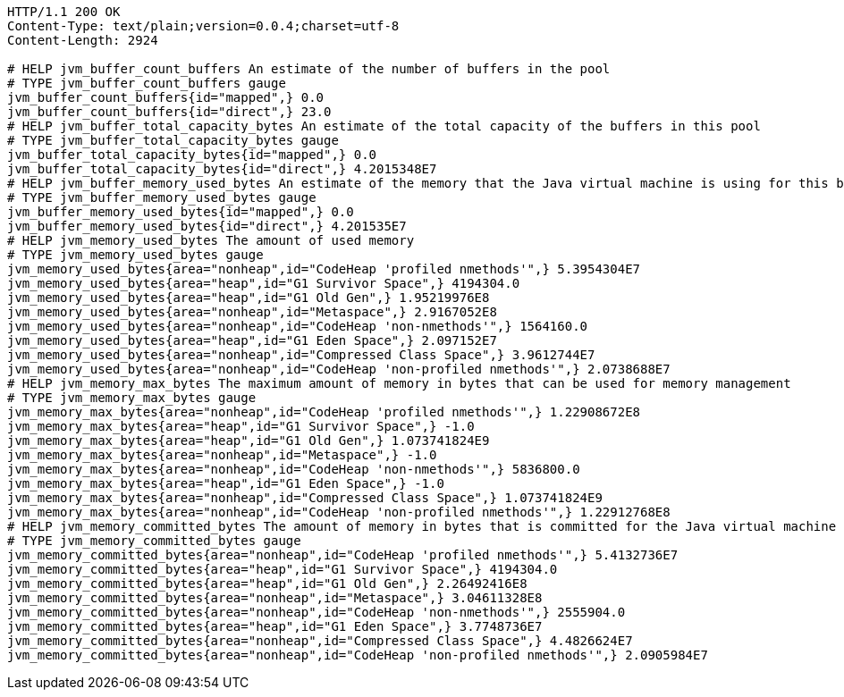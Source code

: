 [source,http,options="nowrap"]
----
HTTP/1.1 200 OK
Content-Type: text/plain;version=0.0.4;charset=utf-8
Content-Length: 2924

# HELP jvm_buffer_count_buffers An estimate of the number of buffers in the pool
# TYPE jvm_buffer_count_buffers gauge
jvm_buffer_count_buffers{id="mapped",} 0.0
jvm_buffer_count_buffers{id="direct",} 23.0
# HELP jvm_buffer_total_capacity_bytes An estimate of the total capacity of the buffers in this pool
# TYPE jvm_buffer_total_capacity_bytes gauge
jvm_buffer_total_capacity_bytes{id="mapped",} 0.0
jvm_buffer_total_capacity_bytes{id="direct",} 4.2015348E7
# HELP jvm_buffer_memory_used_bytes An estimate of the memory that the Java virtual machine is using for this buffer pool
# TYPE jvm_buffer_memory_used_bytes gauge
jvm_buffer_memory_used_bytes{id="mapped",} 0.0
jvm_buffer_memory_used_bytes{id="direct",} 4.201535E7
# HELP jvm_memory_used_bytes The amount of used memory
# TYPE jvm_memory_used_bytes gauge
jvm_memory_used_bytes{area="nonheap",id="CodeHeap 'profiled nmethods'",} 5.3954304E7
jvm_memory_used_bytes{area="heap",id="G1 Survivor Space",} 4194304.0
jvm_memory_used_bytes{area="heap",id="G1 Old Gen",} 1.95219976E8
jvm_memory_used_bytes{area="nonheap",id="Metaspace",} 2.9167052E8
jvm_memory_used_bytes{area="nonheap",id="CodeHeap 'non-nmethods'",} 1564160.0
jvm_memory_used_bytes{area="heap",id="G1 Eden Space",} 2.097152E7
jvm_memory_used_bytes{area="nonheap",id="Compressed Class Space",} 3.9612744E7
jvm_memory_used_bytes{area="nonheap",id="CodeHeap 'non-profiled nmethods'",} 2.0738688E7
# HELP jvm_memory_max_bytes The maximum amount of memory in bytes that can be used for memory management
# TYPE jvm_memory_max_bytes gauge
jvm_memory_max_bytes{area="nonheap",id="CodeHeap 'profiled nmethods'",} 1.22908672E8
jvm_memory_max_bytes{area="heap",id="G1 Survivor Space",} -1.0
jvm_memory_max_bytes{area="heap",id="G1 Old Gen",} 1.073741824E9
jvm_memory_max_bytes{area="nonheap",id="Metaspace",} -1.0
jvm_memory_max_bytes{area="nonheap",id="CodeHeap 'non-nmethods'",} 5836800.0
jvm_memory_max_bytes{area="heap",id="G1 Eden Space",} -1.0
jvm_memory_max_bytes{area="nonheap",id="Compressed Class Space",} 1.073741824E9
jvm_memory_max_bytes{area="nonheap",id="CodeHeap 'non-profiled nmethods'",} 1.22912768E8
# HELP jvm_memory_committed_bytes The amount of memory in bytes that is committed for the Java virtual machine to use
# TYPE jvm_memory_committed_bytes gauge
jvm_memory_committed_bytes{area="nonheap",id="CodeHeap 'profiled nmethods'",} 5.4132736E7
jvm_memory_committed_bytes{area="heap",id="G1 Survivor Space",} 4194304.0
jvm_memory_committed_bytes{area="heap",id="G1 Old Gen",} 2.26492416E8
jvm_memory_committed_bytes{area="nonheap",id="Metaspace",} 3.04611328E8
jvm_memory_committed_bytes{area="nonheap",id="CodeHeap 'non-nmethods'",} 2555904.0
jvm_memory_committed_bytes{area="heap",id="G1 Eden Space",} 3.7748736E7
jvm_memory_committed_bytes{area="nonheap",id="Compressed Class Space",} 4.4826624E7
jvm_memory_committed_bytes{area="nonheap",id="CodeHeap 'non-profiled nmethods'",} 2.0905984E7

----